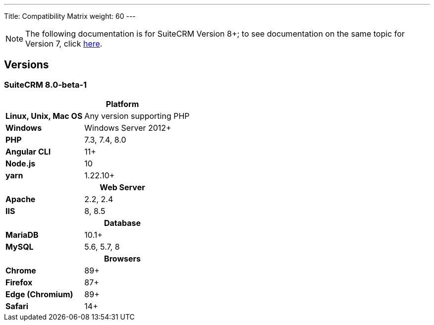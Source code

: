 ---
Title: Compatibility Matrix
weight: 60
---
[NOTE]
The following documentation is for SuiteCRM Version 8+; to see documentation on the same topic for Version 7, click link:/admin/installation-guide/compatibility-matrix[here].


== Versions

=== SuiteCRM 8.0-beta-1

[[smaller-table-spacing-8]]
[cols="1s,2" ]
|========

2+^h| Platform 

| Linux, Unix, Mac OS | Any version supporting PHP 

| Windows | Windows Server 2012+

| PHP | 7.3, 7.4, 8.0
| Angular CLI | 11+
| Node.js | 10
| yarn | 1.22.10+

2+^h| Web Server 

| Apache |2.2, 2.4 

| IIS |8, 8.5

2+^h| Database 

| MariaDB |10.1+

| MySQL |5.6, 5.7, 8

2+^h| Browsers 

| Chrome |89+

| Firefox |87+

| Edge (Chromium) |89+

| Safari |14+
|========